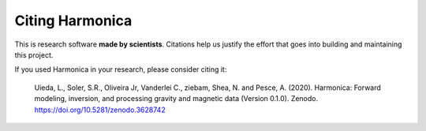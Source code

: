Citing Harmonica
================

This is research software **made by scientists**. Citations help us justify the effort
that goes into building and maintaining this project.

If you used Harmonica in your research, please consider citing it:

   Uieda, L., Soler, S.R., Oliveira Jr, Vanderlei C., ziebam, Shea, N. and Pesce, A.
   (2020). Harmonica: Forward modeling, inversion, and processing gravity and
   magnetic data (Version 0.1.0). Zenodo. https://doi.org/10.5281/zenodo.3628742

